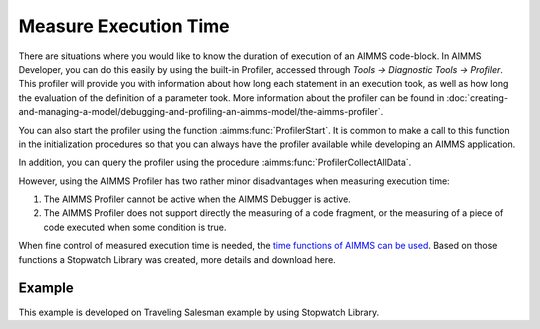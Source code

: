 ﻿Measure Execution Time
==========================

.. meta::
   :description: How to measure efficiency of procedures with StopWatch function.
   :keywords: efficient, time, execute, stopwatch, watch, clock

There are situations where you would like to know the duration of execution of an AIMMS code-block. 
In AIMMS Developer, you can do this easily by using the built-in Profiler, accessed through `Tools -> Diagnostic Tools -> Profiler`. 
This profiler will provide you with information about how long each statement in an execution took, 
as well as how long the evaluation of the definition of a parameter took. 
More information about the profiler can be found in :doc:`creating-and-managing-a-model/debugging-and-profiling-an-aimms-model/the-aimms-profiler`.

You can also start the profiler using the function :aimms:func:`ProfilerStart`. 
It is common to make a call to this function in the initialization procedures so that you can always 
have the profiler available while developing an AIMMS application.

In addition, you can query the profiler using the procedure :aimms:func:`ProfilerCollectAllData`.

.. seealso:: See all related functions related to Profiler in `AIMMS Function Reference - Development Support <https://documentation.aimms.com/functionreference/development-support/profiler-and-debugger/index.html>`_

However, using the AIMMS Profiler has two rather minor disadvantages when measuring execution time:

#.  The AIMMS Profiler cannot be active when the AIMMS Debugger is active.

#.  The AIMMS Profiler does not support directly the measuring of a code fragment, 
    or the measuring of a piece of code executed when some condition is true.

When fine control of measured execution time is needed, the `time functions of AIMMS can be used <https://documentation.aimms.com/functionreference/elementary-computational-operations/time-functions/>`_. 
Based on those functions a Stopwatch Library was created, more details and download here. 

Example
-------

This example is developed on Traveling Salesman example by using Stopwatch Library.








